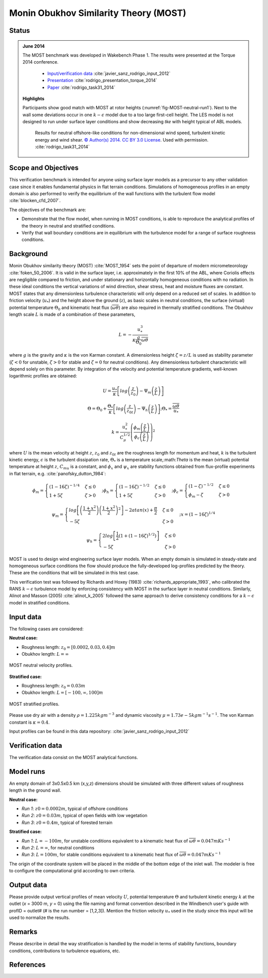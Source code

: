 Monin Obukhov Similarity Theory (MOST)
======================================

Status
------
.. admonition:: June 2014

   The MOST benchmark was developed in Wakebench Phase 1. The results were presented at the Torque 2014 conference.

	   * `Input/verification data <https://doi.org/10.5281/zenodo.4088315>`_ :cite:`javier_sanz_rodrigo_input_2012`
	   * `Presentation <https://doi.org/10.5281/zenodo.4088287>`_ :cite:`rodrigo_presentation_torque_2014`
	   * `Paper <https://iopscience.iop.org/article/10.1088/1742-6596/524/1/012105>`_ :cite:`rodrigo_task31_2014`

   **Highlights**

   Participants show good match with MOST at rotor heights (:numref:`fig-MOST-neutral-run1`). Next to the wall some deviations occur in one :math:`k-\epsilon` model due to a too large first-cell height. The LES model is not designed to run under surface layer conditions and show decreasing *tke* with height typical of ABL models.

	.. _fig-MOST-neutral-run1:
	.. figure:: ../../_static/windconditions/benchmarks/MOST_neutral_run1.png
	    :width: 600
	    :align: center

	    Results for neutral offshore-like conditions for non-dimensional wind speed, turbulent kinetic energy and wind shear. `© Author(s) 2014. CC BY 3.0 License <https://iopscience.iop.org/article/10.1088/1742-6596/524/1/012105>`_. Used with permission. :cite:`rodrigo_task31_2014`  

Scope and Objectives
--------------------
This verification benchmark is intended for anyone using surface layer models as a precursor to any other validation case since it enables fundamental physics in flat terrain conditions. Simulations of homogeneous profiles in an empty domain is also performed to verify the equilibrium of the wall functions with the turbulent flow model :cite:`blocken_cfd_2007`. 

The objectives of the benchmark are:

* Demonstrate that the flow model, when running in MOST conditions, is able to reproduce the analytical profiles of the theory in neutral and stratified conditions.
* Verify that wall boundary conditions are in equilibrium with the turbulence model for a range of surface roughness conditions.

Background
----------
Monin Obukhov similarity theory (MOST) :cite:`MOST_1954` sets the point of departure of modern micrometeorology :cite:`foken_50_2006`. It is valid in the surface layer, i.e. approximately in the first 10% of the ABL, where Coriolis effects are negligible compared to friction, and under stationary and horizontally homogeneous conditions with no radiation. In these ideal conditions the vertical variations of wind direction, shear stress, heat and moisture fluxes are constant. MOST states that any dimensionless turbulence characteristic will only depend on a reduced set of scales. In addition to friction velocity (:math:`u_*`) and the height above the ground (:math:`z`), as basic scales in neutral conditions, the surface (virtual) potential temperature :math:`\Theta_0` and kinematic heat flux (:math:`\overline{\omega\theta}`) are also required in thermally stratified conditions. The Obukhov length scale :math:`L` is made of a combination of these parameters,

.. math:: L = -\frac{u_{*}^{3}}{\kappa \frac{g}{\Theta_0} \overline{\omega\theta}}

where :math:`g` is the gravity and :math:`\kappa` is the von Karman constant. A dimensionless height :math:`\zeta = z/L` is used as stability parameter (:math:`\zeta < 0` for unstable, :math:`\zeta > 0` for stable and :math:`\zeta = 0` for neutral conditions). Any dimensionless turbulent characteristic will depend solely on this parameter. By integration of the velocity and potential temperature gradients, well-known logarithmic profiles are obtained:

.. math:: U = \frac{u_*}{\kappa} \left[log \left(\frac{z}{z_0}\right) - \Psi_m \left(\frac{z}{L}\right)  \right]

.. math:: \Theta = \Theta_0 + \frac{\Theta_*}{\kappa} \left[log \left(\frac{z}{z_{0t}}\right) - \Psi_h \left(\frac{z}{L}\right)  \right];  \Theta_* = \frac{\overline{\omega\theta}}{u_*}

.. math:: k = \frac{u_*^2}{C_{\mu}^{1/2}} \left(\frac{\phi_m \left(\frac{z}{L}\right)}{\phi_{\epsilon} \left(\frac{z}{L}\right)} \right)^2

where :math:`U` is the mean velocity at height :math:`z`, :math:`z_0` and :math:`z_{0t}` are the roughness length for momentum and heat, :math:`k` is the turbulent kinetic energy, :math:`\epsilon` is the turbulent dissipation rate, :math:`\Theta_*` is a temperature scale,:math:`\Theta` is the mean (virtual) potential temperature at height :math:`z`, :math:`C_{mu}` is a constant, and :math:`\phi_x` and :math:`\psi_x` are stability functions obtained from flux-profile experiments in flat terrain, e.g. :cite:`panofsky_dutton_1984`: 

.. math:: \phi_m = \begin{cases} \left(1-16\zeta\right)^{-1/4} & \zeta \le 0 \\ 1+5\zeta & \zeta > 0 \end{cases}; \phi_h = \begin{cases} \left(1-16\zeta\right)^{-1/2} & \zeta \le 0 \\ 1+5\zeta & \zeta > 0 \end{cases}; \phi_{\epsilon} = \begin{cases} \left(1-\zeta\right)^{-1/2} & \zeta \le 0 \\ \phi_m - \zeta & \zeta > 0 \end{cases}

.. math:: \psi_m = \begin{cases} log\left[ \left(\frac{1+x^2}{2}\right)\left(\frac{1+x^2}{2}\right)^2 \right] - 2atan(x) + \frac{\pi}{2} & \zeta \le 0 \\ -5\zeta & \zeta > 0 \end{cases}; x = \left(1-16\zeta \right)^{1/4}

.. math:: \psi_h = \begin{cases} 2log\left[ \frac{1}{2} \left(1 + (1-16\zeta)^{1/2}\right) \right] & \zeta \le 0 \\ -5\zeta & \zeta > 0 \end{cases}

MOST is used to design wind engineering surface layer models. When an empty domain is simulated in steady-state and homogeneous surface conditions the flow should produce the fully-developed log-profiles predicted by the theory. These are the conditions that will be simulated in this test case.

This verification test was followed by Richards and Hoxey (1983) :cite:`richards_appropriate_1993`, who calibrated the RANS :math:`k-\epsilon` turbulence model by enforcing consistency with MOST in the surface layer in neutral conditions. Similarly, Alinot and Masson (2005) :cite:`alinot_k_2005` followed the same approach to derive consistency conditions for a :math:`k-\epsilon` model in stratified conditions.

Input data 
----------
The following cases are considered:

**Neutral case:**

* Roughness length: :math:`z_0 = \left[ 0.0002, 0.03, 0.4 \right] m`
* Obukhov length: :math:`L = \infty`

.. _fig-MOST-neutral:
.. figure:: ../../_static/windconditions/benchmarks/MOST_neutral.png
    :width: 500
    :align: center

    MOST neutral velocity profiles.

**Stratified case:**

* Roughness length: :math:`z_0 = 0.03 m`
* Obukhov length: :math:`L = \left[ -100, \infty, 100 \right] m`

.. _fig-MOST-stratified:
.. figure:: ../../_static/windconditions/benchmarks/MOST_stratified.png
    :width: 600
    :align: center

    MOST stratified profiles.

Please use dry air with a density :math:`\rho = 1.225 kg m^{-3}` and dynamic viscosity :math:`\mu = 1.73e-5 kg m^{-1} s^{-1}`. The von Karman constant is :math:`\kappa = 0.4`.

Input profiles can be found in this data repository: :cite:`javier_sanz_rodrigo_input_2012`

Verification data
-----------------
The verification data consist on the MOST analytical functions.

Model runs
----------
An empty domain of 3x0.5x0.5 km (x,y,z) dimensions should be simulated with three different values of roughness length in the ground wall.

**Neutral case:**

* *Run 1*: :math:`z0 = 0.0002 m`, typical of offshore conditions
* *Run 2*: :math:`z0 = 0.03 m`, typical of open fields with low vegetation
* *Run 3*: :math:`z0 = 0.4 m`, typical of forested terrain

**Stratified case:**

* *Run 1*: :math:`L = -100 m`, for unstable conditions equivalent to a kinematic heat flux of :math:`\overline{\omega\theta} = 0.047 mKs^{-1}`
* *Run 2*: :math:`L = \infty`, for neutral conditions
* *Run 3*: :math:`L = 100 m`, for stable conditions equivalent to a kinematic heat flux of :math:`\overline{\omega\theta} = 0.047 mKs^{-1}`

The origin of the coordinate system will be placed in the middle of the bottom edge of the inlet wall. The modeler is free to configure the computational grid according to own criteria. 

Output data
-----------
Please provide output vertical profiles of mean velocity :math:`U`, potential temperature :math:`\Theta` and turbulent kinetic energy :math:`k` at the outlet (*x* = 3000 m, *y* = 0) using the file naming and format convention described in the Windbench user's guide with profID = outlet# (# is the run number = [1,2,3]). Mention the friction velocity :math:`u_*` used in the study since this input will be used to normalize the results.

Remarks
-------
Please describe in detail the way stratification is handled by the model in terms of stability functions, boundary conditions, contributions to turbulence equations, etc. 

References 
----------
.. bibliography:: MOST_references.bib
   :all:

